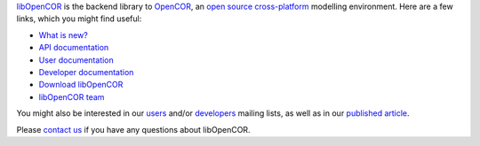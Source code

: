 `libOpenCOR <https://opencor.ws/libopencor/index.html>`__ is the backend library to `OpenCOR <https://opencor.ws/>`__, an `open source <https://opencor.ws/user/licensing.html>`__ `cross-platform <https://opencor.ws/user/supportedPlatforms.html>`__ modelling environment.
Here are a few links, which you might find useful:

- `What is new? <https://opencor.ws/libopencor/whatIsNew.html>`__

- `API documentation <https://opencor.ws/libopencor/api/index.html>`__
- `User documentation <https://opencor.ws/libopencor/user/index.html>`__
- `Developer documentation <https://opencor.ws/libopencor/developer/index.html>`__

- `Download libOpenCOR <https://opencor.ws/libopencor/downloads/index.html>`__

- `libOpenCOR team <https://opencor.ws/libopencor/team.html>`__

You might also be interested in our `users <https://groups.google.com/forum/#!forum/opencor-users>`__ and/or `developers <https://groups.google.com/forum/#!forum/opencor-developers>`__ mailing lists, as well as in our `published article <https://dx.doi.org/10.3389/fphys.2015.00026>`__.

Please `contact us <https://opencor.ws/libopencor/user/contactUs.html>`__ if you have any questions about libOpenCOR.
